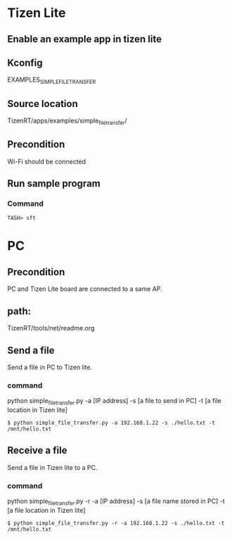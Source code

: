 * Tizen Lite 
** Enable an example app in tizen lite
** Kconfig
EXAMPLES_SIMPLE_FILE_TRANSFER
** Source location
TizenRT/apps/examples/simple_file_transfer/
** Precondition
Wi-Fi should be connected
** Run sample program
*** Command
#+begin_src shell
TASH> sft
#+end_src

* PC
** Precondition
PC and Tizen Lite board are connected to a same AP.  
** path: 
TizenRT/tools/net/readme.org
** Send a file
Send a file in PC to Tizen lite.
*** command
python simple_file_transfer.py -a [IP address] -s [a file to send in PC] -t [a file location in Tizen lite]  
#+begin_src shell
$ python simple_file_transfer.py -a 192.168.1.22 -s ./hello.txt -t /mnt/hello.txt
#+end_src
** Receive a file
Send a file in Tizen lite to a PC.
*** command
python simple_file_transfer.py -r -a [IP address] -s [a file name stored in PC] -t [a file location in Tizen lite]
#+begin_src shell
$ python simple_file_transfer.py -r -a 192.168.1.22 -s ./hello.txt -t /mnt/hello.txt
#+end_src
